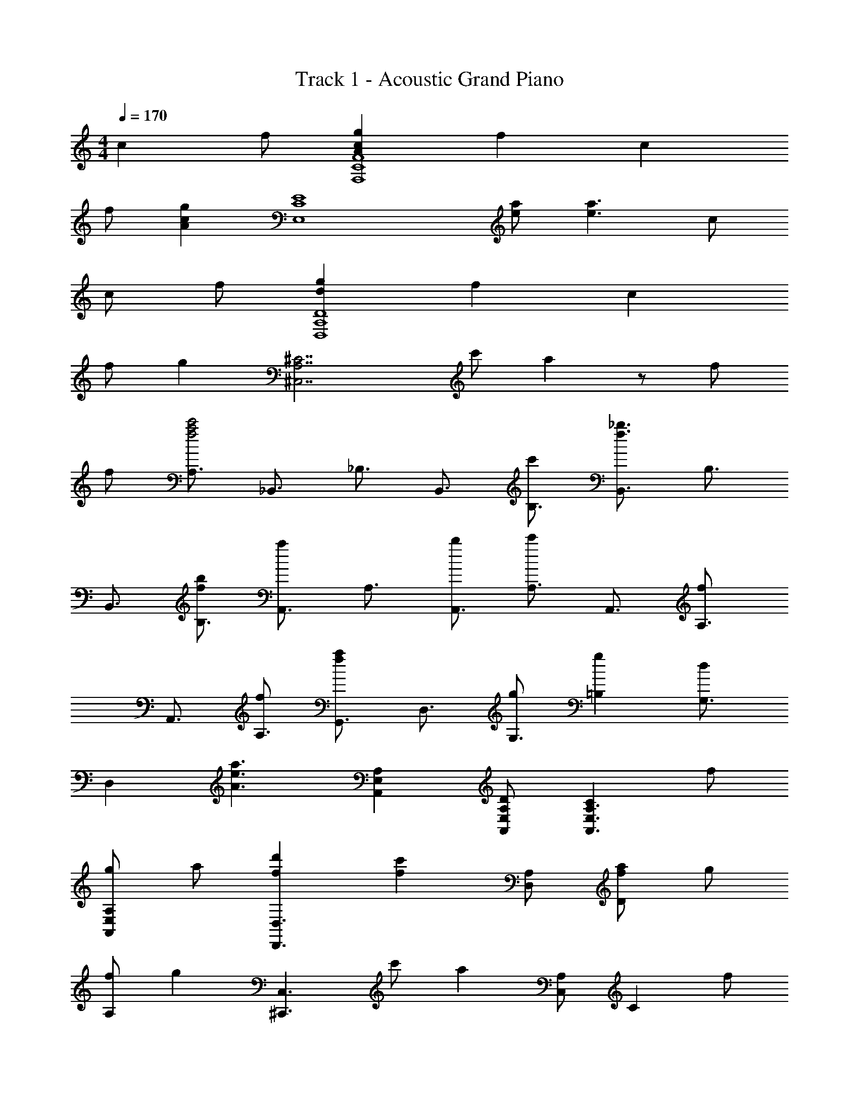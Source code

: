 X: 1
T: Track 1 - Acoustic Grand Piano
Z: ABC Generated by Starbound Composer
L: 1/8
M: 4/4
Q: 1/4=170
K: C
c2 f [g2c2A2F8C8F,8] f2 c2 
f [g2c2A2z] [E8C8E,8z] [ea] [e3a3] c 
c f [g2d2D,8A,8D8] f2 c2 
f [g2z] [^C,7A,7^C7z] c' a2 z f 
f [A,3/2a4f4c'4z] [_B,,3/2z] [_B,3/2z] [B,,3/2z] [c'B,3/2] [B,,3/2f3_b3z] [B,3/2z] 
[B,,3/2z] [bfB,3/2] [A,,3/2a2z] [A,3/2z] [bA,,3/2] [A,3/2c'2z] [A,,3/2z] [A,3/2f2z] 
[A,,3/2z] [fA,3/2] [G,,3/2f2a2z] [D,3/2z] [gG,3/2] [g2=B,2] [G,3/2d2z] 
[D,2z] [a3e3A3z] [A,,2E,2A,2] [DA,,E,A,] [C2A,,3E,3A,3] f 
[gA,,2E,2A,2] a [d'2f2D,3D,,3] [c'2f2z] [D,A,] [faD2] g 
[fA,2] [g2z] [^C,,3C,3z] c' [a2z] [C,A,] [C2z] f 
[gA,2] a [d'2f2=C,,3=C,3] [f2c'2z] [C,A,] [a=C2] g 
[fA,2] [g2z] [=B,,3B,,,3z] a [f2z] [B,,G,] [B,2z] d 
[dG,2] f [_B,,3/2b2d2z] [F,3/2z] [a_B,3/2] [b2D2] [B,3/2a2z] 
[F,2z] [b2e2z] [G,3C,3C3z] c'2 [aC,G,C] [gC,2G,2C2] f 
[gC2C,2G,2] [f4z] [B,,3/2z] [F,3/2z] [B,3/2z] D2 [B,3/2z] 
F,2 [C,3C3G,3z2] [b2e2z] [C,G,C] [aC,2G,2C2] f 
[g2C2C,2G,2] [B,,3/2f2a2z] [F,3/2z] [FB,3] F [F2z] [F,3/2z] 
[FB,2] [F2z] [B,,3/2z] [E,3/2E2z] [G,3z] D2 [E,3/2E2z] 
[G,2z] [C3z] [A,,3/2z] [E,3/2z] [fA,3/2] [fC2] [f2z] [E,3/2z] 
[fA,2] [f2z] [D,3/2z] [A,3/2e2z] [D3/2z] [d2F2] [D3/2e2z] 
[A,2z] [c3z] [B,,3/2z] [F,3/2z] [FB,3/2] [FD2] F [FF,3/2] 
[FB,2] [F2z] [C,3/2z] [G,3/2E2z] [C3z] D2 [C,3/2C2z] 
[G,2z] C [A,,3/2E2z] [E,3/2z] [FA,3] E2 [A,,3/2C2z] 
[E,3/2z] [A,2z] [D,3/2z] [A,3/2z] [D3/2z] F2 [D3/2z] 
[A,3/2z] [D,3/2z] [B,,3/2z] [F,3/2z] [B,3/2_B2c2f2z] [D2z] [cBf] [F,3/2B2c2f2z] 
[B,2z] [f2c2B2z] [B,,3/2z] [E,3/2e2z] [G,3/2z] [d2C2] [G,3/2e2z] 
[E,2z] [c3z] [A,,3/2z] [E,3/2z] [fAA,3/2] [AfC2] [Af] [E,3/2A2f2z] 
[A,2z] [f2A2z] [D,3/2z] [A,3/2e2z] [D3/2z] [f2F2] [D3/2g2z] 
[A,2z] g [a2f2A,3D3D,3] b [a2C3A,3C,3] g 
[fCA,C,] [g2=B,,2] [aG,3/2] [=B,3/2f5z] D2 [B,3/2z] 
[G,2z] d [f2a2D,3D3A,3] b [c'2C3C,3A,3] a 
[fC,A,C] [g2B,,2] [gG,3/2] [B,3/2f3z] D2 [B,3/2z] 
[G,3/2z] [B,,3/2z] [_B,,,3/2z] [_B,,3/2z] [B,,,3/2z] [B,,3/2z] [B,,,3/2B4d4z] [B,,3/2z] 
[B,,,3/2z] [B,,3/2z] [B,,,3/2e4B4c4z] [B,,3/2z] [B,,,3/2z] [B,,3/2z] [B,,,3/2B4c4f4z] [B,,3/2z] 
[B,,,3/2z] [B,,3/2z] [C,,3/2B4e4c4z] [C,3/2z] [C,,3/2z] [C,3/2z] [C,,3/2e4z] [C,3/2z] 
[C,,3/2z] [C,3/2z] [^C,,3/2A4^c4f4z] [^C,3/2z] [C,,3/2z] [C,3/2z] [C,,3/2A4g4c4z] [C,3/2z] 
[C,,3/2z] [C,3/2z] [D,,3/2f4A4d4z] [A,,3/2z] [D,3/2z] F,3 
[e3/2=c3/2D,3/2z] [d3/2A,,2] z/2 [=B,,,3/2z] [G,,3/2z] [=B,,3/2z] D,2 
[B,,3/2z] G,,2 [A,,,3/2z] [E,,3/2z] [A,,3/2z] [A,,,3/2e4c4z] [A,,3/2z] 
[A,,,3/2z] [A,,3/2z] [A,,,3/2A4c4z] [A,,3/2z] [A,,,3/2z] [A,,3/2z] [A,,,3/2c4e4z] [A,,3/2z] 
[A,,,3/2z] A,, [f2B2_B,,2_B,,,2] [B,,,B,,a3] [B,,,2B,,2] [b2B,,,2B,,2] 
[c2g2=C,,2=C,2] [C,,C,] [C,,2C,2] [C,4C,,4z] c c 
[fc] [c2g2F,3F,,3] [c2f2z] [F,3/2C3/2z] [c2F2] [fC2] 
[g2z] [E,,3E,3z] [ae] [a3e3z] [E,3/2C3/2z] [E2z] c [cC2] 
f [g2d2D,,3D,3] [d2f2z] [D,3/2A,3/2z] [c2D2] [fA,2] 
[g2z] [^C,3^C,,3z] c' [a3z] [A,3/2C,3/2z] [^C2z] f [fA,2] 
[f4c'4a4z] [B,,,3/2z] [B,,3/2z] [B,,,3/2z] [c'B,,3/2] [B,,,3/2b3f3z] [B,,3/2z] [B,,,3/2z] 
[bfB,,3/2] [A,,,3/2a2f2z] [A,,3/2z] [bA,,,3/2] [A,,3/2c'2z] [A,,,3/2z] [A,,3/2f2z] [A,,,3/2z] 
[fA,,3/2] [G,,,3/2a2f2z] [G,,3/2z] [gG,,,3/2] [G,,3/2g2z] [G,,,3/2z] [G,,3/2d2z] [G,,,3/2z] 
[G,,3/2^c3A3a3z] [A,,2A,,,2] [DA,,,A,,] [C2A,,,3A,,3] f [gA,,2A,,,2] 
a [f2d'2D,3D,,3] [f2c'2z] [D,A,] [aD2] g [fA,2] 
[g2z] [C,,3C,3z] c' [a2z] [C,A,] [C2z] f [gA,2] 
a [d'2f2=C,,3=C,3] [f2c'2z] [C,A,] [a=C2] g [fA,2] 
[g2z] [=B,,,3=B,,3z] a [f2z] [B,,G,] [B,2z] d [dG,2] 
f [_B,,3/2b2d2z] [F,3/2z] [a_B,3/2] [b2d2D2] [B,3/2a2z] [F,2z] 
[b2e2z] [G,3C,3C3z] c'2 [aeC,G,C] [gC,2G,2C2] f [gC2C,2G,2] 
[f2z] [B,,3/2z] [F,3/2z] [B,3/2z] D2 [B,3/2z] F,2 
[C,3G,3C3z2] [b2e2z] [CC,G,] [eaC2C,2G,2] f [g2C2C,2G,2] 
[a5f5F,9F9C9] z4 
[F,,20C,20F,20] 

